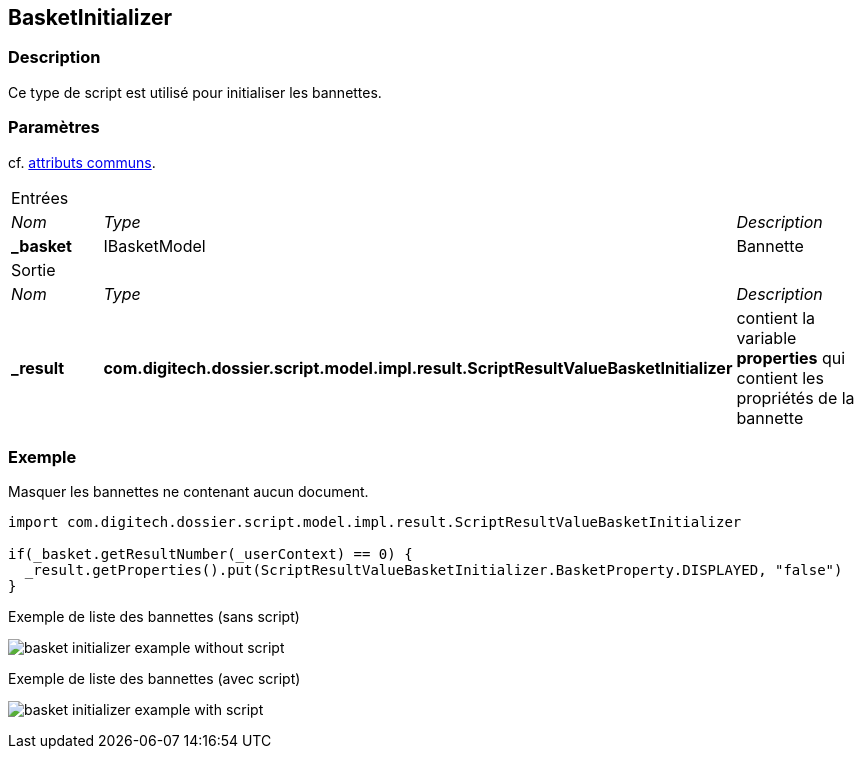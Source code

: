 [[_06_BasketInitializer]]
== BasketInitializer

=== Description

Ce type de script est utilisé pour initialiser les bannettes.

=== Paramètres

cf. <<_01_CommonData,attributs communs>>.

[options="noheader",cols="2a,2a,3a"]
|===
3+|[.header]
Entrées|[.sub-header]
_Nom_|[.sub-header]
_Type_|[.sub-header]
_Description_
|*_basket*|IBasketModel|Bannette
3+|[.header]
Sortie
|[.sub-header]
_Nom_|[.sub-header]
_Type_|[.sub-header]
_Description_
|*_result*|*com.digitech.dossier.script.model.impl.result.ScriptResultValueBasketInitializer*|contient la variable *properties* qui contient les propriétés
de la bannette
|===

=== Exemple

Masquer les bannettes ne contenant aucun document.

[source, groovy]
----
import com.digitech.dossier.script.model.impl.result.ScriptResultValueBasketInitializer

if(_basket.getResultNumber(_userContext) == 0) {
  _result.getProperties().put(ScriptResultValueBasketInitializer.BasketProperty.DISPLAYED, "false")
}
----

.Exemple de liste des bannettes (sans script)
image:examples/basket_initializer_example_without_script.png[]

.Exemple de liste des bannettes (avec script)
image:examples/basket_initializer_example_with_script.png[]

